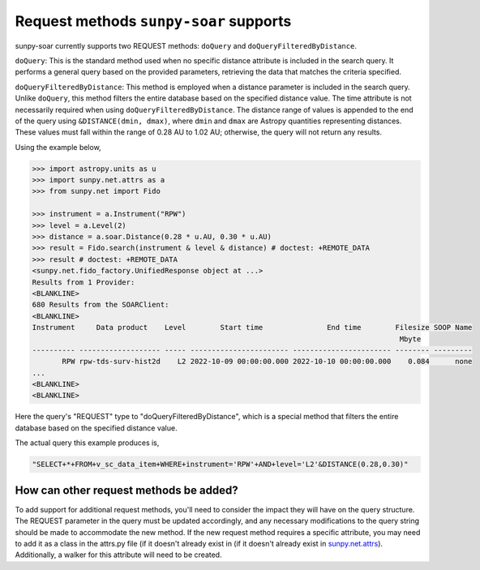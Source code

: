 .. _sunpy-soar-dev-guide-query:

***************************************
Request methods ``sunpy-soar`` supports
***************************************

sunpy-soar currently supports two REQUEST methods: ``doQuery`` and ``doQueryFilteredByDistance``.

``doQuery``: This is the standard method used when no specific distance attribute is included in the search query.
It performs a general query based on the provided parameters, retrieving the data that matches the criteria specified.

``doQueryFilteredByDistance``: This method is employed when a distance parameter is included in the search query.
Unlike ``doQuery``, this method filters the entire database based on the specified distance value.
The time attribute is not necessarily required when using ``doQueryFilteredByDistance``.
The distance range of values is appended to the end of the query using ``&DISTANCE(dmin, dmax)``, where ``dmin`` and ``dmax`` are Astropy quantities representing distances.
These values must fall within the range of 0.28 AU to 1.02 AU; otherwise, the query will not return any results.

Using the example below,

.. code-block:: python

    >>> import astropy.units as u
    >>> import sunpy.net.attrs as a
    >>> from sunpy.net import Fido

    >>> instrument = a.Instrument("RPW")
    >>> level = a.Level(2)
    >>> distance = a.soar.Distance(0.28 * u.AU, 0.30 * u.AU)
    >>> result = Fido.search(instrument & level & distance) # doctest: +REMOTE_DATA
    >>> result # doctest: +REMOTE_DATA
    <sunpy.net.fido_factory.UnifiedResponse object at ...>
    Results from 1 Provider:
    <BLANKLINE>
    680 Results from the SOARClient:
    <BLANKLINE>
    Instrument     Data product    Level        Start time               End time        Filesize SOOP Name
                                                                                          Mbyte
    ---------- ------------------- ----- ----------------------- ----------------------- -------- ---------
           RPW rpw-tds-surv-hist2d    L2 2022-10-09 00:00:00.000 2022-10-10 00:00:00.000    0.084      none
    ...
    <BLANKLINE>
    <BLANKLINE>

Here the query's "REQUEST" type to "doQueryFilteredByDistance", which is a special method that filters the entire database based on the specified distance value.

The actual query this example produces is,

.. code-block:: python

   "SELECT+*+FROM+v_sc_data_item+WHERE+instrument='RPW'+AND+level='L2'&DISTANCE(0.28,0.30)"

How can other request methods be added?
=======================================

To add support for additional request methods, you'll need to consider the impact they will have on the query structure.
The REQUEST parameter in the query must be updated accordingly, and any necessary modifications to the query string should be made to accommodate the new method.
If the new request method requires a specific attribute, you may need to add it as a class in the attrs.py file (if it doesn't already exist in (if it doesn't already exist in `sunpy.net.attrs <https://github.com/sunpy/sunpy/blob/main/sunpy/net/attrs.py/>`__).
Additionally, a walker for this attribute will need to be created.

